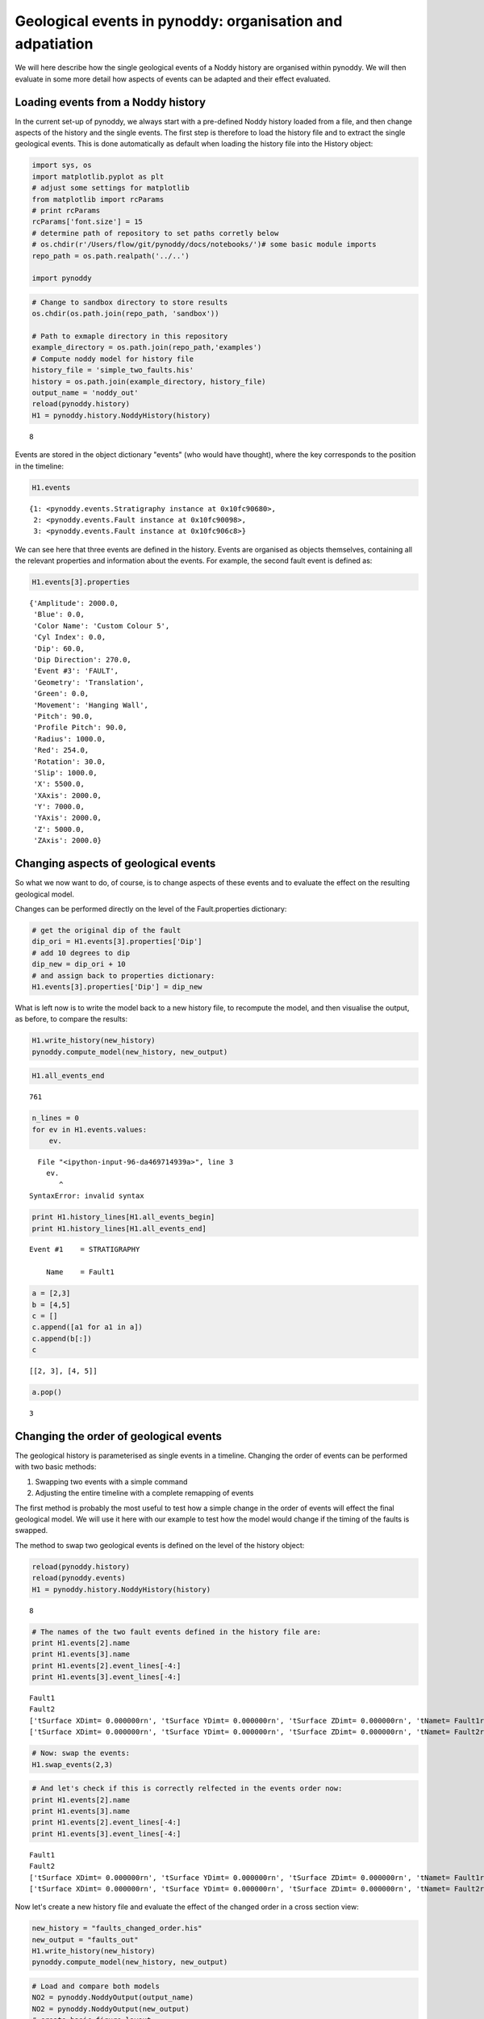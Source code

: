 
Geological events in pynoddy: organisation and adpatiation
==========================================================

We will here describe how the single geological events of a Noddy
history are organised within pynoddy. We will then evaluate in some more
detail how aspects of events can be adapted and their effect evaluated.

Loading events from a Noddy history
-----------------------------------

In the current set-up of pynoddy, we always start with a pre-defined
Noddy history loaded from a file, and then change aspects of the history
and the single events. The first step is therefore to load the history
file and to extract the single geological events. This is done
automatically as default when loading the history file into the History
object:

.. code:: python

    import sys, os
    import matplotlib.pyplot as plt
    # adjust some settings for matplotlib
    from matplotlib import rcParams
    # print rcParams
    rcParams['font.size'] = 15
    # determine path of repository to set paths corretly below
    # os.chdir(r'/Users/flow/git/pynoddy/docs/notebooks/')# some basic module imports
    repo_path = os.path.realpath('../..')
    
    import pynoddy
.. code:: python

    # Change to sandbox directory to store results
    os.chdir(os.path.join(repo_path, 'sandbox'))
    
    # Path to exmaple directory in this repository
    example_directory = os.path.join(repo_path,'examples')
    # Compute noddy model for history file
    history_file = 'simple_two_faults.his'
    history = os.path.join(example_directory, history_file)
    output_name = 'noddy_out'
    reload(pynoddy.history)
    H1 = pynoddy.history.NoddyHistory(history)

.. parsed-literal::

    8


Events are stored in the object dictionary "events" (who would have
thought), where the key corresponds to the position in the timeline:

.. code:: python

    H1.events



.. parsed-literal::

    {1: <pynoddy.events.Stratigraphy instance at 0x10fc90680>,
     2: <pynoddy.events.Fault instance at 0x10fc90098>,
     3: <pynoddy.events.Fault instance at 0x10fc906c8>}



We can see here that three events are defined in the history. Events are
organised as objects themselves, containing all the relevant properties
and information about the events. For example, the second fault event is
defined as:

.. code:: python

    H1.events[3].properties



.. parsed-literal::

    {'Amplitude': 2000.0,
     'Blue': 0.0,
     'Color Name': 'Custom Colour 5',
     'Cyl Index': 0.0,
     'Dip': 60.0,
     'Dip Direction': 270.0,
     'Event #3': 'FAULT',
     'Geometry': 'Translation',
     'Green': 0.0,
     'Movement': 'Hanging Wall',
     'Pitch': 90.0,
     'Profile Pitch': 90.0,
     'Radius': 1000.0,
     'Red': 254.0,
     'Rotation': 30.0,
     'Slip': 1000.0,
     'X': 5500.0,
     'XAxis': 2000.0,
     'Y': 7000.0,
     'YAxis': 2000.0,
     'Z': 5000.0,
     'ZAxis': 2000.0}



Changing aspects of geological events
-------------------------------------

So what we now want to do, of course, is to change aspects of these
events and to evaluate the effect on the resulting geological model.

Changes can be performed directly on the level of the Fault.properties
dictionary:

.. code:: python

    # get the original dip of the fault
    dip_ori = H1.events[3].properties['Dip']
    # add 10 degrees to dip
    dip_new = dip_ori + 10
    # and assign back to properties dictionary:
    H1.events[3].properties['Dip'] = dip_new
What is left now is to write the model back to a new history file, to
recompute the model, and then visualise the output, as before, to
compare the results:

.. code:: python

    H1.write_history(new_history)
    pynoddy.compute_model(new_history, new_output)
.. code:: python

    H1.all_events_end



.. parsed-literal::

    761



.. code:: python

    n_lines = 0
    for ev in H1.events.values:
        ev.

::


      File "<ipython-input-96-da469714939a>", line 3
        ev.
           ^
    SyntaxError: invalid syntax



.. code:: python

    print H1.history_lines[H1.all_events_begin]
    print H1.history_lines[H1.all_events_end]


.. parsed-literal::

    Event #1	= STRATIGRAPHY
    
    	Name	= Fault1
    


.. code:: python

    a = [2,3]
    b = [4,5]
    c = []
    c.append([a1 for a1 in a])
    c.append(b[:])
    c



.. parsed-literal::

    [[2, 3], [4, 5]]



.. code:: python

    a.pop()



.. parsed-literal::

    3



Changing the order of geological events
---------------------------------------

The geological history is parameterised as single events in a timeline.
Changing the order of events can be performed with two basic methods:

1. Swapping two events with a simple command
2. Adjusting the entire timeline with a complete remapping of events

The first method is probably the most useful to test how a simple change
in the order of events will effect the final geological model. We will
use it here with our example to test how the model would change if the
timing of the faults is swapped.

The method to swap two geological events is defined on the level of the
history object:

.. code:: python

    reload(pynoddy.history)
    reload(pynoddy.events)
    H1 = pynoddy.history.NoddyHistory(history)

.. parsed-literal::

    8


.. code:: python

    # The names of the two fault events defined in the history file are:
    print H1.events[2].name
    print H1.events[3].name
    print H1.events[2].event_lines[-4:]
    print H1.events[3].event_lines[-4:]

.. parsed-literal::

    Fault1
    Fault2
    ['\tSurface XDim\t= 0.000000\r\n', '\tSurface YDim\t= 0.000000\r\n', '\tSurface ZDim\t= 0.000000\r\n', '\tName\t= Fault1\r\n']
    ['\tSurface XDim\t= 0.000000\r\n', '\tSurface YDim\t= 0.000000\r\n', '\tSurface ZDim\t= 0.000000\r\n', '\tName\t= Fault2\r\n']


.. code:: python

    # Now: swap the events:
    H1.swap_events(2,3)
.. code:: python

    # And let's check if this is correctly relfected in the events order now:
    print H1.events[2].name
    print H1.events[3].name
    print H1.events[2].event_lines[-4:]
    print H1.events[3].event_lines[-4:]

.. parsed-literal::

    Fault1
    Fault2
    ['\tSurface XDim\t= 0.000000\r\n', '\tSurface YDim\t= 0.000000\r\n', '\tSurface ZDim\t= 0.000000\r\n', '\tName\t= Fault1\r\n']
    ['\tSurface XDim\t= 0.000000\r\n', '\tSurface YDim\t= 0.000000\r\n', '\tSurface ZDim\t= 0.000000\r\n', '\tName\t= Fault2\r\n']


Now let's create a new history file and evaluate the effect of the
changed order in a cross section view:

.. code:: python

    new_history = "faults_changed_order.his"
    new_output = "faults_out"
    H1.write_history(new_history)
    pynoddy.compute_model(new_history, new_output)
.. code:: python

    # Load and compare both models
    NO2 = pynoddy.NoddyOutput(output_name)
    NO2 = pynoddy.NoddyOutput(new_output)
    # create basic figure layout
    fig = plt.figure(figsize = (15,5))
    ax1 = fig.add_subplot(121)
    ax2 = fig.add_subplot(122)
    NO1.plot_section('x', ax = ax1, colorbar=False, title="Model 1")
    NO2.plot_section('x', ax = ax2, colorbar=False, title="Model 2")
    
    plt.show()



.. image:: 3-Events_files/3-Events_25_0.png


.. code:: python

    
.. code:: python

    
.. code:: python

    
.. code:: python

    
.. code:: python

    